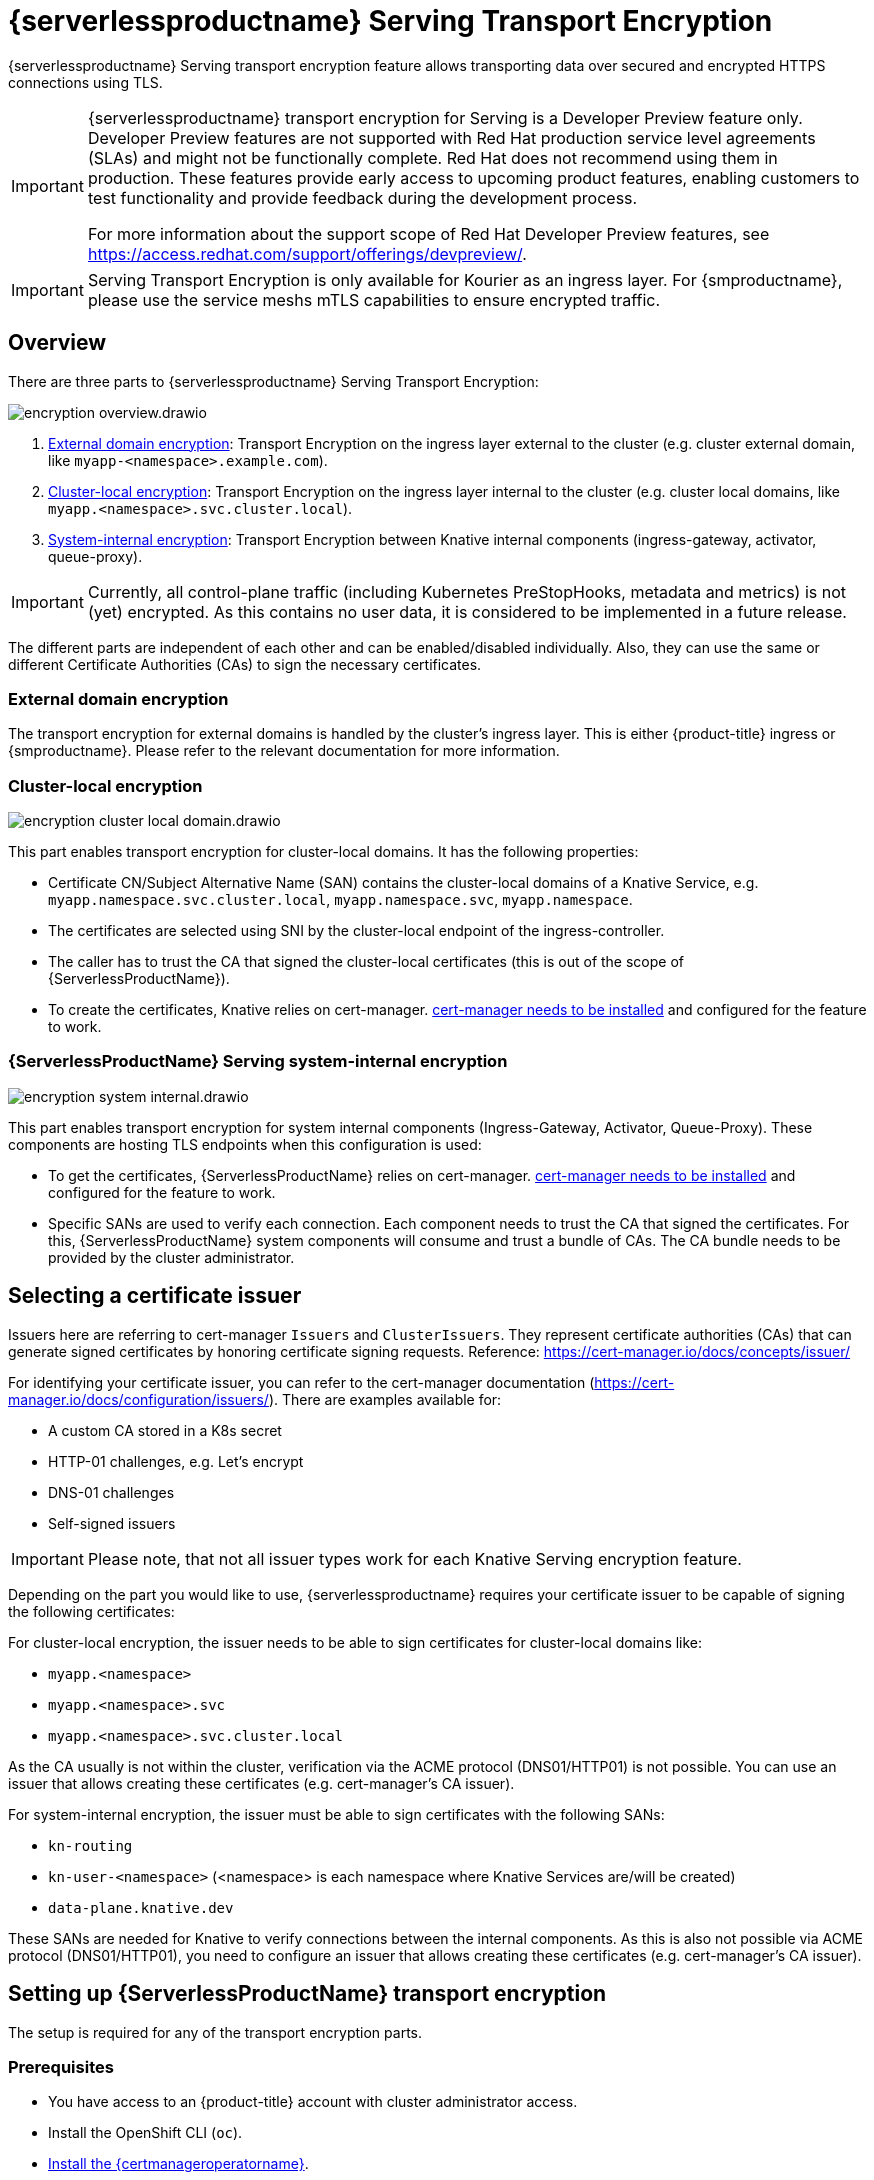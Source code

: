= {serverlessproductname} Serving Transport Encryption
:compat-mode!:
// Metadata:
:description: {serverlessproductname} Serving Transport Encryption
:certmanagerlink: https://docs.redhat.com/en/documentation/openshift_container_platform/4.15/html/security_and_compliance/cert-manager-operator-for-red-hat-openshift#installing-the-cert-manager-operator-for-red-hat-openshift

{serverlessproductname} Serving transport encryption feature allows transporting data over secured and encrypted HTTPS connections using TLS.

[IMPORTANT]
====
{serverlessproductname} transport encryption for Serving is a Developer Preview feature only.
Developer Preview features are not supported with Red Hat production service level agreements (SLAs) and might not be functionally complete.
Red Hat does not recommend using them in production.
These features provide early access to upcoming product features, enabling customers to test functionality and provide feedback during the development process.

For more information about the support scope of Red Hat Developer Preview features, see https://access.redhat.com/support/offerings/devpreview/.
====
[IMPORTANT]
====
Serving Transport Encryption is only available for Kourier as an ingress layer.
For {smproductname}, please use the service meshs mTLS capabilities to ensure encrypted traffic.
====


== Overview

There are three parts to {serverlessproductname} Serving Transport Encryption:

image::serving-encryption/encryption-overview.drawio.svg[]

1. <<external-domain-encryption>>: Transport Encryption on the ingress layer external to the cluster (e.g. cluster external domain, like `myapp-<namespace>.example.com`).
2. <<cluster-local-encryption>>: Transport Encryption on the ingress layer internal to the cluster (e.g. cluster local domains, like `myapp.<namespace>.svc.cluster.local`).
3. <<system-internal-encryption,System-internal encryption>>: Transport Encryption between Knative internal components (ingress-gateway, activator, queue-proxy).

[IMPORTANT]
====
Currently, all control-plane traffic (including Kubernetes PreStopHooks, metadata and metrics) is not (yet) encrypted.
As this contains no user data, it is considered to be implemented in a future release.
====

The different parts are independent of each other and can be enabled/disabled individually. Also, they can use the same or different Certificate Authorities (CAs) to sign the necessary certificates.

[[external-domain-encryption]]
=== External domain encryption

The transport encryption for external domains is handled by the cluster's ingress layer.
This is either {product-title} ingress or {smproductname}.
Please refer to the relevant documentation for more information.

[[cluster-local-encryption]]
=== Cluster-local encryption

image::serving-encryption/encryption-cluster-local-domain.drawio.svg[]

This part enables transport encryption for cluster-local domains. It has the following properties:

* Certificate CN/Subject Alternative Name (SAN) contains the cluster-local domains of a Knative Service, e.g. `myapp.namespace.svc.cluster.local`, `myapp.namespace.svc`, `myapp.namespace`.
* The certificates are selected using SNI by the cluster-local endpoint of the ingress-controller.
* The caller has to trust the CA that signed the cluster-local certificates (this is out of the scope of {ServerlessProductName}).
* To create the certificates, Knative relies on cert-manager. {certmanagerlink}[cert-manager needs to be installed] and configured for the feature to work.

[[system-internal-encryption]]
=== {ServerlessProductName} Serving system-internal encryption

image::serving-encryption/encryption-system-internal.drawio.svg[]

This part enables transport encryption for system internal components (Ingress-Gateway, Activator, Queue-Proxy). These components are hosting TLS endpoints when this configuration is used:

* To get the certificates, {ServerlessProductName} relies on cert-manager. {certmanagerlink}[cert-manager needs to be installed] and configured for the feature to work.
* Specific SANs are used to verify each connection. Each component needs to trust the CA that signed the certificates. For this, {ServerlessProductName} system components will consume and trust a bundle of CAs. The CA bundle needs to be provided by the cluster administrator.


== Selecting a certificate issuer [[issuer_selection]]

[INFO]
====
Issuers here are referring to cert-manager `Issuers` and `ClusterIssuers`. They represent certificate authorities (CAs) that can generate signed certificates by honoring certificate signing requests.
Reference: https://cert-manager.io/docs/concepts/issuer/
====

For identifying your certificate issuer, you can refer to the cert-manager documentation (https://cert-manager.io/docs/configuration/issuers/). There are examples available for:

* A custom CA stored in a K8s secret
* HTTP-01 challenges, e.g. Let's encrypt
* DNS-01 challenges
* Self-signed issuers

[IMPORTANT]
====
Please note, that not all issuer types work for each Knative Serving encryption feature.
====

Depending on the part you would like to use, {serverlessproductname} requires your certificate issuer to be capable of signing the following certificates:

For cluster-local encryption, the issuer needs to be able to sign certificates for cluster-local domains like:

* `myapp.<namespace>`
* `myapp.<namespace>.svc`
* `myapp.<namespace>.svc.cluster.local`

As the CA usually is not within the cluster, verification via the ACME protocol (DNS01/HTTP01) is not possible. You can use an issuer that allows creating these certificates (e.g. cert-manager's CA issuer).

For system-internal encryption, the issuer must be able to sign certificates with the following SANs:

* `kn-routing`
* `kn-user-<namespace>` (<namespace> is each namespace where Knative Services are/will be created)
* `data-plane.knative.dev`

These SANs are needed for Knative to verify connections between the internal components.
As this is also not possible via ACME protocol (DNS01/HTTP01), you need to configure an issuer that allows creating these certificates (e.g. cert-manager's CA issuer).


== Setting up {ServerlessProductName} transport encryption

The setup is required for any of the transport encryption parts.

=== Prerequisites

* You have access to an {product-title} account with cluster administrator access.

* Install the OpenShift CLI (`oc`).

* {certmanagerlink}[Install the {certmanageroperatorname}].

* Install the {serverlessoperatorname}.

[IMPORTANT]
====
If you have installed the {serverlessoperatorname} before installing the {certmanageroperatorname}, you will have to restart the following components to enable the Knative Serving cert-manager integration. If this is not done, Knative will not create the necessary cert-manager resources, leading to pending Knative Services.

* Controller deployment in the `knative-serving` namespace.
* Activator deployment in the `knative-serving` namespace.
====

=== Setup a `SelfSigned` `ClusterIssuer` [[setup_selfsigned_clusterissuer]]

[IMPORTANT]
====
For the simplicity of this guide, we will use a `SelfSigned` issuer as root certificate, however, be aware of the implications and limitations as documented at https://cert-manager.io/docs/configuration/selfsigned/ of this method. +
If you're running your company-specific Private Key Infrastructure (PKI), we recommend the CA issuer.
Refer to the cert-manager documentation for more details: https://cert-manager.io/docs/configuration/ca/, however, you can use any other issuer that allows signing of certificates as described above.
====

. Create a `SelfSigned` `ClusterIssuer`:
+
[source,yaml]
----
apiVersion: cert-manager.io/v1
kind: ClusterIssuer
metadata:
  name: knative-serving-selfsigned-issuer
spec:
  selfSigned: {}
----
+
. Apply the `ClusterIssuer` resource:
+
[source,terminal]
----
$ oc apply -f <filename>
----

. Create a root certificate using the previously created `SelfSigned` `ClusterIssuer`:
+
[source,yaml]
----
apiVersion: cert-manager.io/v1
kind: Certificate
metadata:
  name: knative-serving-selfsigned-ca
  namespace: cert-manager <1>
spec:
  secretName: knative-serving-ca <2>

  isCA: true
  commonName: selfsigned-ca
  privateKey:
    algorithm: ECDSA
    size: 256

  issuerRef:
    name: knative-serving-selfsigned-issuer
    kind: ClusterIssuer
    group: cert-manager.io
----
+
<1> The {certmanageroperatorname} namespace, cert-manager by default.
<2> Secret name later used for the `ClusterIssuer` for Serving
+
. Apply the `Certificate` resource:
+
[source,terminal]
----
$ oc apply -f <filename>
----

=== Creating a `ClusterIssuer` to be used by Serving

. Create the `knative-serving-ca-issuer` `ClusterIssuer` for Serving:
+
[source,yaml]
----
apiVersion: cert-manager.io/v1
kind: ClusterIssuer
metadata:
  name: knative-serving-ca-issuer
spec:
  ca:
    secretName: knative-serving-ca <1>
----
+
<1> Secret name in the {certmanageroperatorname} namespace (cert-manager by default) containing the certificate that can then be used by {serverlessproductname} Serving components for new certificates.
+
. Apply the `ClusterIssuer` resource:
+
[source,terminal]
----
$ oc apply -f <filename>
----

=== Understanding and configuring the transport encryption configuration

. The transport encryption configuration consists of two configurations:
+
The configuration of which `ClusterIssuer` to use:

* `clusterLocalIssuerRef`: issuer for cluster-local-domain certificates used for ingress.
* `systemInternalIssuerRef`: issuer for certificates for system-internal-tls certificates used by Knative internal components.

+
The configuration on which transport encryption features to use:

* `cluster-local-domain-tls`: Enables the transport encryption feature for cluster-local domains
* `system-internal-tls`: Enables the transport encryption feature for {serverlessproductname} Serving internal components.


. Enabling transport-encryption in `KnativeServing`:
+
[source,yaml]
----
apiVersion: operator.knative.dev/v1beta1
kind: KnativeServing
metadata:
  name: knative-serving
  namespace: knative-serving
spec:
  # Other spec fields omitted ...
  config:
    certmanager:
      clusterLocalIssuerRef: |
        kind: ClusterIssuer
        name: knative-serving-ca-issuer <1>
      systemInternalIssuerRef: |
        kind: ClusterIssuer
        name: knative-serving-ca-issuer <1>
    network:
      cluster-local-domain-tls: Enabled <2>
      system-internal-tls: Enabled      <3>
----
+
<1> Define the `ClusterIssuer` for each feature. The same or individual `ClusterIssuers` can be used.
<2> Enabling the `cluster-local-domain-tls` feature. They can be enabled/disabled individually.
<3> Enabling the `system-internal-tls` feature. They can be enabled/disabled individually.

. Apply the `KnativeServing` resource:
+
[source,terminal]
----
$ oc apply -f <filename>
----

. Restart the Controller component if you enabled `cluster-local-domain-tls` or `system-internal-tls`:
+
[IMPORTANT]
====
When either the `cluster-local-domain-tls` or the `system-internal-tls` feature is enabled, the Controller component needs to be restarted to enable the Knative Serving cert-manager integration.
====
+
[source,terminal]
----
$ oc rollout restart deploy/controller -n knative-serving
----

. Restart the Activator component if you enabled `system-internal-tls`
+
[IMPORTANT]
====
When the `system-internal-tls` feature is activated, the Activator component needs to be restarted to reconfigure its internal web server, as this is not possible during runtime.
====
+
[source,terminal]
----
$ oc rollout restart deploy/activator -n knative-serving
----


== Configure trust

When you enable any of the transport encryption features, you must make sure that all clients calling do trust the Certificate Authority (CA) that issues the certificates used for the transport encryption.

There are multiple places where trust needs to be ensured:

* Cluster external client (Browser and/or other application): this is considered out of the scope of {serverlessproductname}.
* {serverlessproductname} system components (e.g. Activator, Queue-Proxy, Ingress-Controller): see below.
* Cluster internal client (e.g. a Knative Service or other workload): see below.

=== Configuring trust for {serverlessproductname} Serving components and Knative Services  [[configuring_trust]]

For {serverlessproductname} Serving components and Knative Services to trust the CA that issues certificates, you can create a `ConfigMap` in the following namespaces with the label `networking.knative.dev/trust-bundle: true`:

* `knative-serving`: for the system components of {serverlessproductname} Serving.
* `knative-serving-ingress`: for the ingress layer of {serverlessproductname} Serving.
* `istio-system` or your own {smproductshortname} namespace: when the {smproductshortname} integration is enabled.

Knative looks for ConfigMaps with this label and will read all data keys (regardless of the name).
One key can contain one or multiple CAs/Intermediates. If they are valid, they will be added to the trust store of the Knative components.

Here is an example of how ConfigMap could look like:
[source,yaml]
----
apiVersion: v1
data:
  cacerts.pem: | <1>
    -----BEGIN CERTIFICATE-----
    MIIDDTCCAfWgAwIBAgIQMQuip05h7NLQq2TB+j9ZmTANBgkqhkiG9w0BAQsFADAW
    MRQwEgYDVQQDEwtrbmF0aXZlLmRldjAeFw0yMzExMjIwOTAwNDhaFw0yNDAyMjAw
    OTAwNDhaMBYxFDASBgNVBAMTC2tuYXRpdmUuZGV2MIIBIjANBgkqhkiG9w0BAQEF
    AAOCAQ8AMIIBCgKCAQEA3clC3CV7sy0TpUKNuTku6QmP9z8JUCbLCPCLACCUc1zG
    FEokqOva6TakgvAntXLkB3TEsbdCJlNm6qFbbko6DBfX6rEggqZs40x3/T+KH66u
    4PvMT3fzEtaMJDK/KQOBIvVHrKmPkvccUYK/qWY7rgBjVjjLVSJrCn4dKaEZ2JNr
    Fd0KNnaaW/dP9/FvviLqVJvHnTMHH5qyRRr1kUGTrc8njRKwpHcnUdauiDoWRKxo
    Zlyy+MhQfdbbyapX984WsDjCvrDXzkdGgbRNAf+erl6yUm6pHpQhyFFo/zndx6Uq
    QXA7jYvM2M3qCnXmaFowidoLDsDyhwoxD7WT8zur/QIDAQABo1cwVTAOBgNVHQ8B
    Af8EBAMCAgQwEwYDVR0lBAwwCgYIKwYBBQUHAwEwDwYDVR0TAQH/BAUwAwEB/zAd
    BgNVHQ4EFgQU7p4VuECNOcnrP9ulOjc4J37Q2VUwDQYJKoZIhvcNAQELBQADggEB
    AAv26Vnk+ptQrppouF7yHV8fZbfnehpm07HIZkmnXO2vAP+MZJDNrHjy8JAVzXjt
    +OlzqAL0cRQLsUptB0btoJuw23eq8RXgJo05OLOPQ2iGNbAATQh2kLwBWd/CMg+V
    KJ4EIEpF4dmwOohsNR6xa/JoArIYH0D7gh2CwjrdGZr/tq1eMSL+uZcuX5OiE44A
    2oXF9/jsqerOcH7QUMejSnB8N7X0LmUvH4jAesQgr7jo1JTOBs7GF6wb+U76NzFa
    8ms2iAWhoplQ+EHR52wffWb0k6trXspq4O6v/J+nq9Ky3vC36so+G1ZFkMhCdTVJ
    ZmrBsSMWeT2l07qeei2UFRU=
    -----END CERTIFICATE-----
kind: ConfigMap
metadata:
  labels:
    networking.knative.dev/trust-bundle: "true"
  name: knative-bundle <2>
  namespace: knative-serving
----
<1> All keys containing valid PEM-encoded CA bundles will be trusted by Serving components.
<2> You can define your own name.

[IMPORTANT]
====
Whenever a CA bundle `ConfigMap` is created or updated, the Serving components will automatically pick them up and add the CAs/Intermediate certificates to their CA trust store. The trust store is refreshed for every new HTTP connection.
====

=== Configuring trust on your custom workload [[trust_custom_workload]]

As {serverlessproductname} Serving does not control all workloads and managing trust is highly dependent on your runtime and/or language, this area is out of the scope of {serverlessproductname}. But here are few options for how this could be achieved:

* Adding the CA bundle to a Container image on build-time (be aware that this complicates CA rotation, you will need to rebuild and redeploy every application when the CA rotates).
* Mounting a CA bundle to the filesystem (e.g. from a `Secret` or `ConfigMap`) and making sure your application uses it to verify TLS connections.
* Reading it from environment variable and making sure your application uses it to verify TLS connections.
* Accessing it from a `Secret`/`ConfigMap` via K8s API and making sure your application uses it to verify TLS connections.


== Ensure seamless CA rotation

Ensuring seamless CA rotation is essential to avoid service downtime, or to deal with an emergency.
The following procedure explains how you can seamlessly rotate a CA:

1. Create a new CA certificate.

2. Add the public key of the new CA certificate to the CA trust bundles as described in the <<configuring_trust>> section. Make sure to also keep the public key of the existing CA.

3. Ensure that all clients have consumed the latest set of CA trust bundles. {serverlessproductname} Serving components will automatically reload the changed CA trust bundles.

4. If you have custom workload consuming trust bundles as well, make sure to reload/restart them accordingly.

5. Update the `knative-serving-ca-issuer` `ClusterIssuer` to reference the secret containing the CA certificate created in step 1.

6. Either wait for cert-manager to renew all your certificates or enforce it to renew all the certificates. Refer to the cert-manager documentation for more details: https://cert-manager.io/docs/usage/certificate/#reissuance-triggered-by-user-actions.

7. As soon as the CA rotation is fully completed (add some grace period to this to make sure all components did pick up the changes), you can remove the public key of the old CA from the trust bundle `ConfigMap`.


== Verification

. Create a `KnativeService`:
+
[source,yaml]
----
apiVersion: serving.knative.dev/v1
kind: Service
metadata:
  name: test-webapp
  namespace: test-namespace
spec:
  template:
    spec:
      containers:
        - image: docker.io/openshift/hello-openshift
          env:
            - name: RESPONSE
              value: "Hello Serverless!"
----
. Apply the `KnativeService` YAML:
+
[source,terminal]
----
$ oc apply -f <filename>
----

. Examine the `KnativeService` status:
+
[source,terminal]
----
$ oc get ksvc -n test-namespace -o yaml
----
+
.Example output
[source,yaml]
----
apiVersion: serving.knative.dev/v1
kind: Service
metadata:
  name: test-webapp
  namespace: test-namespace
# spec:
# ...
status:
  address:
    # cluster-local-domain:
    url: https://helloworld.test.svc.cluster.local <1>
----
+
<1> If you have enabled `cluster-local-domain-tls` you will now see HTTPS url.

. To verify if `system-internal-tls` is enabled, you can check the output of `Queue-Proxy` logs:
+
[source,terminal]
----
$ oc logs your-pod -n test-namespace -c queue-proxy | grep -E 'certDir|Certificate|tls'
----
. Check the log output and look for lines similar to these:
+
[source,terminal]
----
{"severity":"INFO","timestamp":"2024-01-03T07:07:32.892810888Z","logger":"queueproxy","caller":"certificate/watcher.go:62","message":"Starting to watch the following directories for changes{certDir 15 0 /var/lib/knative/certs <nil>} {keyDir 15 0 /var/lib/knative/certs <nil>}","commit":"86420f2-dirty","knative.dev/key":"first/helloworld-00001","knative.dev/pod":"helloworld-00001-deployment-75fbb7d488-qgmxx"}
{"severity":"INFO","timestamp":"2024-01-03T07:07:32.89397512Z","logger":"queueproxy","caller":"certificate/watcher.go:131","message":"Certificate and/or key have changed on disk and were reloaded.","commit":"86420f2-dirty","knative.dev/key":"first/helloworld-00001","knative.dev/pod":"helloworld-00001-deployment-75fbb7d488-qgmxx"}
{"severity":"INFO","timestamp":"2024-01-03T07:07:32.894232939Z","logger":"queueproxy","caller":"sharedmain/main.go:282","message":"Starting tls server admin:8022","commit":"86420f2-dirty","knative.dev/key":"first/helloworld-00001","knative.dev/pod":"helloworld-00001-deployment-75fbb7d488-qgmxx"}
{"severity":"INFO","timestamp":"2024-01-03T07:07:32.894268548Z","logger":"queueproxy","caller":"sharedmain/main.go:282","message":"Starting tls server main:8112","commit":"86420f2-dirty","knative.dev/key":"first/helloworld-00001","knative.dev/pod":"helloworld-00001-deployment-75fbb7d488-qgmxx"}
----
